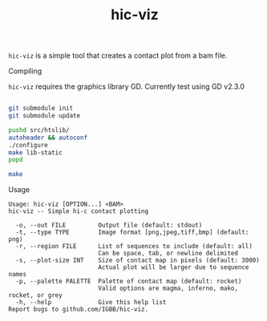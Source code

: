 #+TITLE: hic-viz

=hic-viz= is a simple tool that creates a contact plot from a bam file.


**** Compiling

=hic-viz= requires the graphics library GD. Currently test using GD v2.3.0

#+begin_src sh

git submodule init
git submodule update

pushd src/htslib/
autoheader && autoconf
./configure
make lib-static
popd

make
#+end_src

**** Usage
#+begin_example
Usage: hic-viz [OPTION...] <BAM>
hic-viz -- Simple hi-c contact plotting

  -o, --out FILE         Output file (default: stdout)
  -t, --type TYPE        Image format [png,jpeg,tiff,bmp] (default: png)
  -r, --region FILE      List of sequences to include (default: all)
                         Can be space, tab, or newline delimited
  -s, --plot-size INT    Size of contact map in pixels (default: 3000)
                         Actual plot will be larger due to sequence names
  -p, --palette PALETTE  Palette of contact map (default: rocket)
                         Valid options are magma, inferno, mako, rocket, or grey
  -h, --help             Give this help list
Report bugs to github.com/IGBB/hic-viz.
#+end_example
